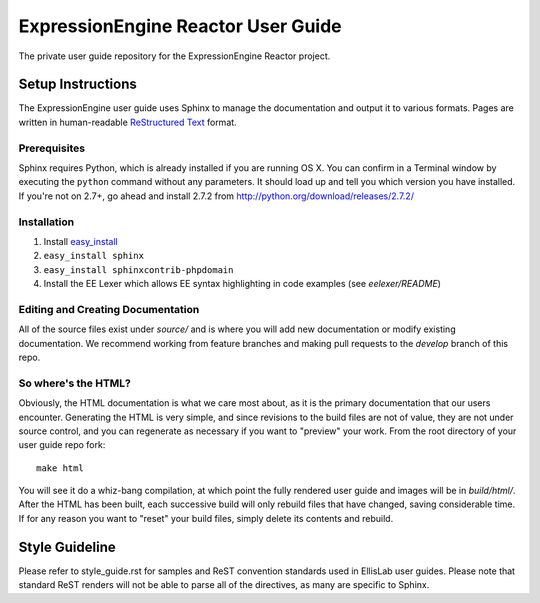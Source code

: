 ###################################
ExpressionEngine Reactor User Guide
###################################

The private user guide repository for the ExpressionEngine Reactor project.

******************
Setup Instructions
******************

The ExpressionEngine user guide uses Sphinx to manage the documentation and
output it to various formats.  Pages are written in human-readable
`ReStructured Text <http://sphinx.pocoo.org/rest.html>`_ format.

Prerequisites
=============

Sphinx requires Python, which is already installed if you are running OS X.
You can confirm in a Terminal window by executing the ``python`` command
without any parameters.  It should load up and tell you which version you have
installed.  If you're not on 2.7+, go ahead and install 2.7.2 from
http://python.org/download/releases/2.7.2/

Installation
============

1. Install `easy_install <http://peak.telecommunity.com/DevCenter/EasyInstall#installing-easy-install>`_
2. ``easy_install sphinx``
3. ``easy_install sphinxcontrib-phpdomain``
4. Install the EE Lexer which allows EE syntax highlighting in code examples (see *eelexer/README*)

Editing and Creating Documentation
==================================

All of the source files exist under *source/* and is where you will add new
documentation or modify existing documentation.  We recommend working from
feature branches and making pull requests to the *develop* branch of this repo.

So where's the HTML?
====================

Obviously, the HTML documentation is what we care most about, as it is the
primary documentation that our users encounter.  Generating the HTML is very
simple, and since revisions to the build files are not of value, they are not
under source control, and you can regenerate as necessary if you want to
"preview" your work.  From the root directory of your user guide repo fork::

	make html

You will see it do a whiz-bang compilation, at which point the fully rendered
user guide and images will be in *build/html/*.  After the HTML has been built,
each successive build will only rebuild files that have changed, saving
considerable time.  If for any reason you want to "reset" your build files,
simply delete its contents and rebuild.

***************
Style Guideline
***************

Please refer to style_guide.rst for samples and ReST convention standards used
in EllisLab user guides.  Please note that standard ReST renders will not be
able to parse all of the directives, as many are specific to Sphinx.